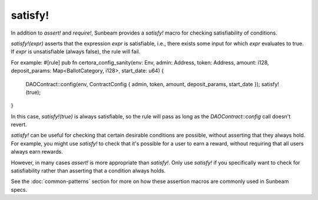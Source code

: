 satisfy!
--------

In addition to `assert!` and `require!`, Sunbeam provides a `satisfy!` macro for checking satisfiability of conditions.

`satisfy!(expr)` asserts that the expression `expr` is satisfiable, i.e., there exists some input for which `expr` evaluates to true. If `expr` is unsatisfiable (always false), the rule will fail.

For example:
#[rule]
pub fn certora_config_sanity(env: Env, admin: Address, token: Address, amount: i128, deposit_params: Map<BallotCategory, i128>, start_date: u64) {
    DAOContract::config(env, ContractConfig { admin, token, amount, deposit_params, start_date });
    satisfy!(true);
}

In this case, `satisfy!(true)` is always satisfiable, so the rule will pass as long as the `DAOContract::config` call doesn't revert.

`satisfy!` can be useful for checking that certain desirable conditions are possible, without asserting that they always hold. For example, you might use `satisfy!` to check that it's possible for a user to earn a reward, without requiring that all users always earn rewards.

However, in many cases `assert!` is more appropriate than `satisfy!`. Only use `satisfy!` if you specifically want to check for satisfiability rather than asserting that a condition always holds.

See the :doc:`common-patterns` section for more on how these assertion macros are commonly used in Sunbeam specs. 